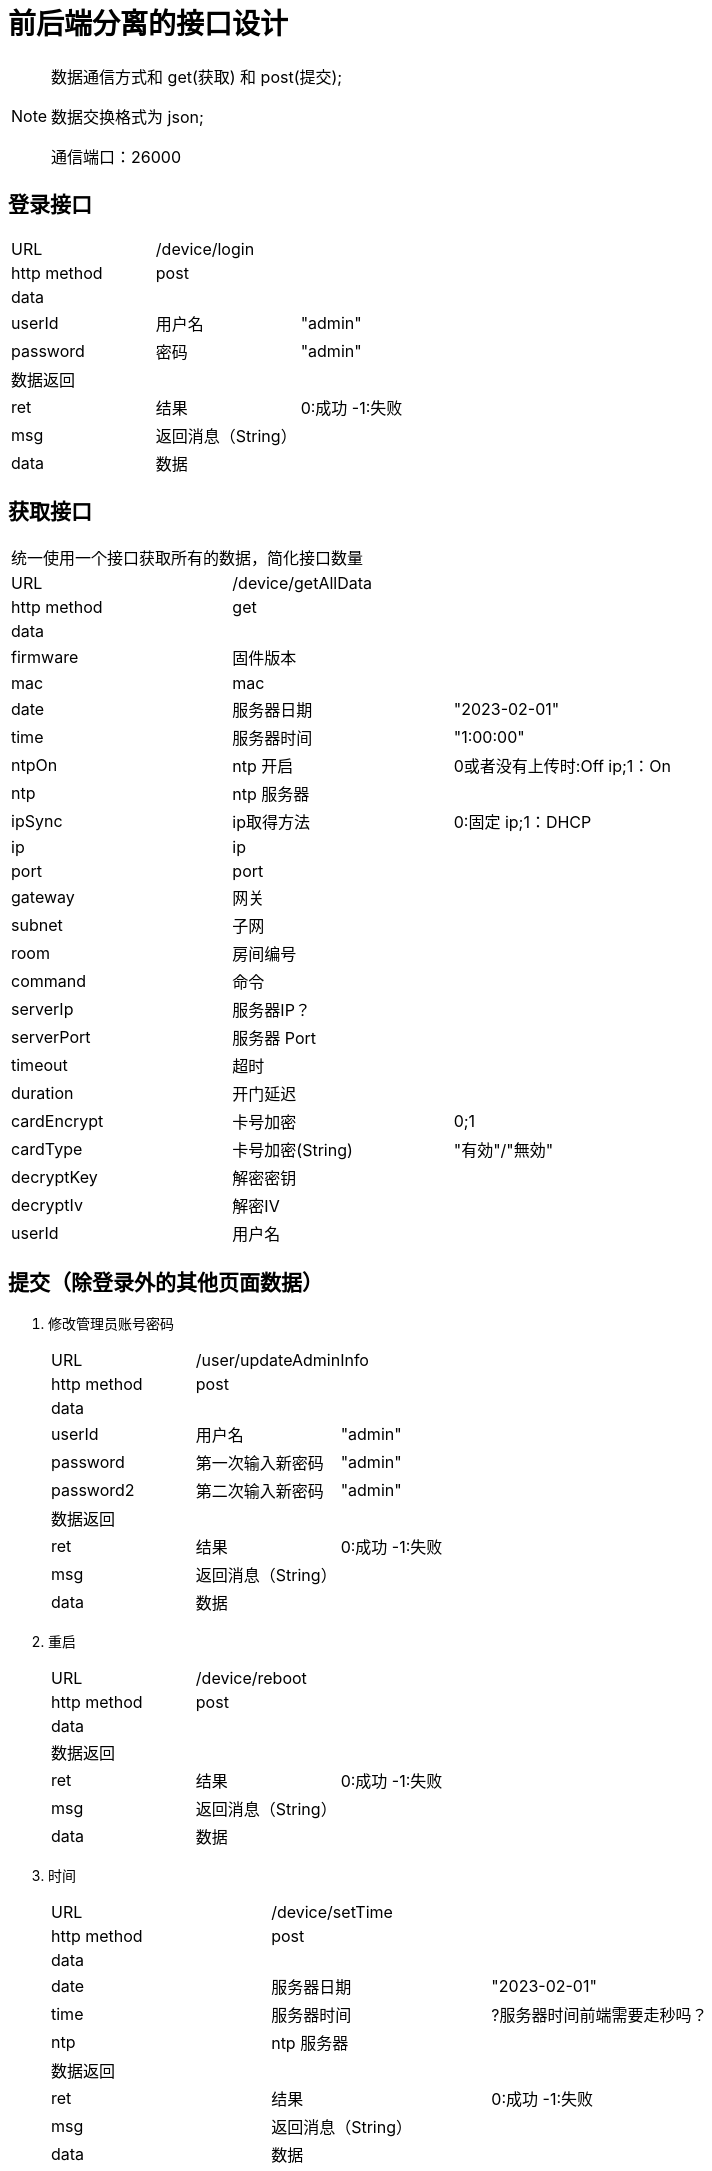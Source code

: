 :icons: font
:hardbreaks-option:

= 前后端分离的接口设计

[NOTE]
====
数据通信方式和 get(获取) 和 post(提交);

数据交换格式为 json;

通信端口：26000

====

## 登录接口

[width="100%"]
|====================
| URL       2+|/device/login
|  http method 2+|  post
3+|data
| userId | 用户名|  "admin"
|  password| 密码|  "admin"
3+|数据返回
| ret | 结果 |0:成功 -1:失败
| msg | 返回消息（String）|
| data | 数据 |
|====================


## 获取接口
[width="100%"]
|====================
3+|统一使用一个接口获取所有的数据，简化接口数量
| URL       2+|/device/getAllData
|  http method 2+|  get
3+|data
| firmware   | 固件版本    |
| mac        | mac         |
| date       | 服务器日期  |"2023-02-01"
| time       | 服务器时间  | "1:00:00"
| ntpOn      | ntp 开启  |0或者没有上传时:Off ip;1：On
| ntp        | ntp 服务器  |
| ipSync     | ip取得方法  | 0:固定 ip;1：DHCP
| ip         | ip          |
| port       | port        |
| gateway    | 网关        |
| subnet     | 子网        |
| room       | 房间编号    |
| command    | 命令        |
| serverIp   | 服务器IP？  |
| serverPort | 服务器 Port |
| timeout    | 超时        |
| duration   | 开门延迟    |
| cardEncrypt  | 卡号加密    | 0;1
| cardType   | 卡号加密(String)    |"有効"/"無効"
| decryptKey | 解密密钥    |
| decryptIv  | 解密IV      |
| userId   | 用户名    |
|====================


## 提交（除登录外的其他页面数据）
[width="100%"]
. 修改管理员账号密码
+
|====================
| URL       2+|/user/updateAdminInfo
|  http method 2+|  post
3+|data
| userId | 用户名|  "admin"
|  password| 第一次输入新密码|  "admin"
|  password2| 第二次输入新密码|  "admin"
3+|数据返回
| ret | 结果 |0:成功 -1:失败
| msg | 返回消息（String）|
| data | 数据 |
|====================

. 重启
+
|====================
| URL       2+|/device/reboot
|  http method 2+|  post
3+|data
3+|数据返回
| ret | 结果 |0:成功 -1:失败
| msg | 返回消息（String）|
| data | 数据 |
|====================

. 时间
+
|====================
| URL       2+|/device/setTime
|  http method 2+|  post
3+|data
| date       | 服务器日期  | "2023-02-01"
| time       | 服务器时间  | ?服务器时间前端需要走秒吗？
| ntp        | ntp 服务器  |
3+|数据返回
| ret | 结果 |0:成功 -1:失败
| msg | 返回消息（String）|
| data | 数据 |
|====================

. 网络
+
|====================
| URL       2+|/device/setNetwork
|  http method 2+|  post
3+|data
| ip         | ip          |
| port       | port        |
| gateway    | 网关        |
| subnet     | 子网        |
| room       | 房间编号    |
3+|数据返回
| ret | 结果 |0:成功 -1:失败
| msg | 返回消息（String）|
| data | 数据 |
|====================


. 通信
+
|====================
| URL       2+|/device/setServerControl
|  http method 2+|  post
3+|data
| command    | 命令        |
| serverIp   | 服务器IP？  |
| serverPort | 服务器 Port |
| timeout    | 超时        |
| duration   | 开门延迟    |
| card       | 卡号加密    | 0;1
| decryptKey | 解密密钥    |
| decryptIv  | 解密IV      |
3+|数据返回
| ret | 结果 |0:成功 -1:失败
| msg | 返回消息（String）|
| data | 数据 |
|====================



NOTE: 20230228_ChangeLog


. 继续添加大量的输入验证
- [*] 用户名，密码，第二密码长度判断(长度 16 内，英数字)
- [*] 第二密码值判断
* [*] IP,port,gateway,subnet的 ip等规则判断
* [*] timeout,duration 值的限制
* [*] DHCP，固定 IP 的衍生逻辑判断
* [*] 房屋的编号的大小有效性判断
* [*] 解密等相关的值的长度判断改为 16 位



NOTE: 20230307_ChangeLog

- 根据需求修改
- [*] login 界面使用回车键直接提交
- [*] 修改 server 的 ip 输入限制为可以输入域名等，但是没有对域名格式做更多判断，仍保留必填的要求


NOTE: 20230310_ChangeLog

- 根据需求修改
- [*] 修改端口的范围输入限制和默认文言
- [*] 修改保存成功之后，新增提示需要重启后才生效。
- [*] 修改 UI 假值，解决显示“自动”的文本“闪了一下的问题”


